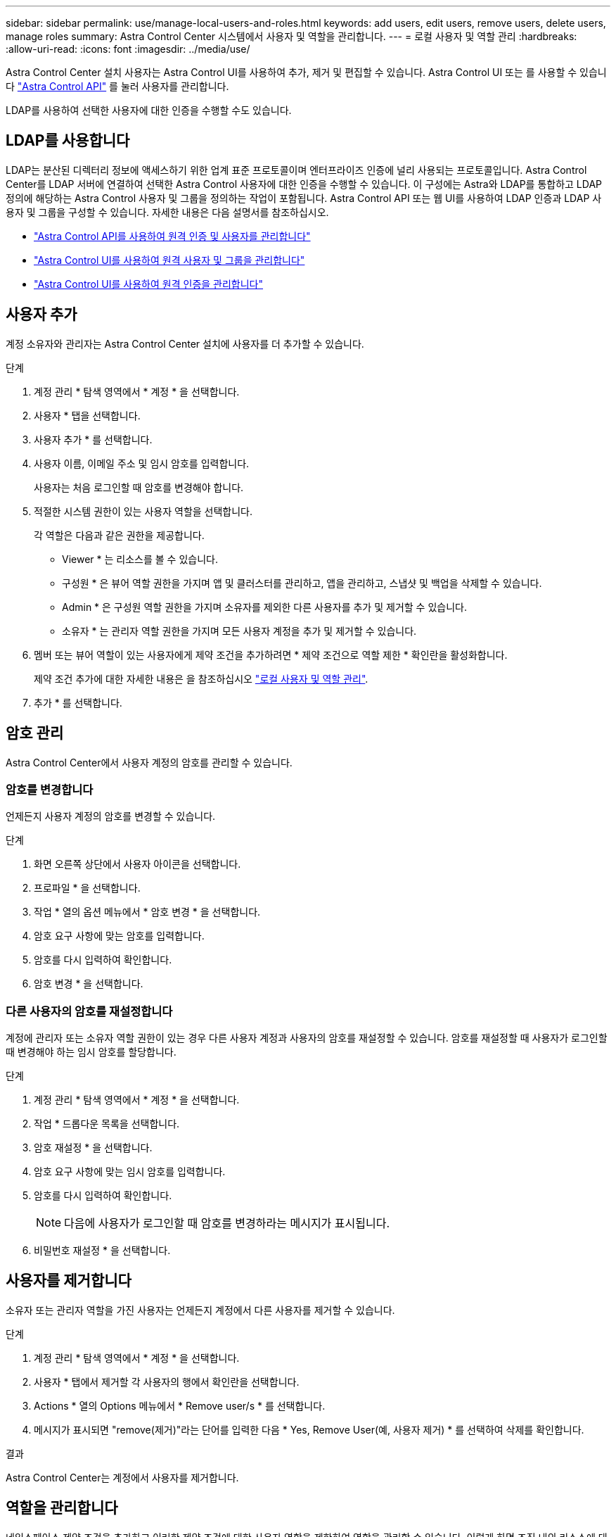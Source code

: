 ---
sidebar: sidebar 
permalink: use/manage-local-users-and-roles.html 
keywords: add users, edit users, remove users, delete users, manage roles 
summary: Astra Control Center 시스템에서 사용자 및 역할을 관리합니다. 
---
= 로컬 사용자 및 역할 관리
:hardbreaks:
:allow-uri-read: 
:icons: font
:imagesdir: ../media/use/


[role="lead"]
Astra Control Center 설치 사용자는 Astra Control UI를 사용하여 추가, 제거 및 편집할 수 있습니다. Astra Control UI 또는 를 사용할 수 있습니다 https://docs.netapp.com/us-en/astra-automation/index.html["Astra Control API"^] 를 눌러 사용자를 관리합니다.

LDAP를 사용하여 선택한 사용자에 대한 인증을 수행할 수도 있습니다.



== LDAP를 사용합니다

LDAP는 분산된 디렉터리 정보에 액세스하기 위한 업계 표준 프로토콜이며 엔터프라이즈 인증에 널리 사용되는 프로토콜입니다. Astra Control Center를 LDAP 서버에 연결하여 선택한 Astra Control 사용자에 대한 인증을 수행할 수 있습니다. 이 구성에는 Astra와 LDAP를 통합하고 LDAP 정의에 해당하는 Astra Control 사용자 및 그룹을 정의하는 작업이 포함됩니다. Astra Control API 또는 웹 UI를 사용하여 LDAP 인증과 LDAP 사용자 및 그룹을 구성할 수 있습니다. 자세한 내용은 다음 설명서를 참조하십시오.

* https://docs.netapp.com/us-en/astra-automation/workflows_infra/ldap_prepare.html["Astra Control API를 사용하여 원격 인증 및 사용자를 관리합니다"^]
* link:manage-remote-users-groups.html["Astra Control UI를 사용하여 원격 사용자 및 그룹을 관리합니다"]
* link:manage-remote-authentication.html["Astra Control UI를 사용하여 원격 인증을 관리합니다"]




== 사용자 추가

계정 소유자와 관리자는 Astra Control Center 설치에 사용자를 더 추가할 수 있습니다.

.단계
. 계정 관리 * 탐색 영역에서 * 계정 * 을 선택합니다.
. 사용자 * 탭을 선택합니다.
. 사용자 추가 * 를 선택합니다.
. 사용자 이름, 이메일 주소 및 임시 암호를 입력합니다.
+
사용자는 처음 로그인할 때 암호를 변경해야 합니다.

. 적절한 시스템 권한이 있는 사용자 역할을 선택합니다.
+
각 역할은 다음과 같은 권한을 제공합니다.

+
** Viewer * 는 리소스를 볼 수 있습니다.
** 구성원 * 은 뷰어 역할 권한을 가지며 앱 및 클러스터를 관리하고, 앱을 관리하고, 스냅샷 및 백업을 삭제할 수 있습니다.
** Admin * 은 구성원 역할 권한을 가지며 소유자를 제외한 다른 사용자를 추가 및 제거할 수 있습니다.
** 소유자 * 는 관리자 역할 권한을 가지며 모든 사용자 계정을 추가 및 제거할 수 있습니다.


. 멤버 또는 뷰어 역할이 있는 사용자에게 제약 조건을 추가하려면 * 제약 조건으로 역할 제한 * 확인란을 활성화합니다.
+
제약 조건 추가에 대한 자세한 내용은 을 참조하십시오 link:manage-local-users-and-roles.html["로컬 사용자 및 역할 관리"].

. 추가 * 를 선택합니다.




== 암호 관리

Astra Control Center에서 사용자 계정의 암호를 관리할 수 있습니다.



=== 암호를 변경합니다

언제든지 사용자 계정의 암호를 변경할 수 있습니다.

.단계
. 화면 오른쪽 상단에서 사용자 아이콘을 선택합니다.
. 프로파일 * 을 선택합니다.
. 작업 * 열의 옵션 메뉴에서 * 암호 변경 * 을 선택합니다.
. 암호 요구 사항에 맞는 암호를 입력합니다.
. 암호를 다시 입력하여 확인합니다.
. 암호 변경 * 을 선택합니다.




=== 다른 사용자의 암호를 재설정합니다

계정에 관리자 또는 소유자 역할 권한이 있는 경우 다른 사용자 계정과 사용자의 암호를 재설정할 수 있습니다. 암호를 재설정할 때 사용자가 로그인할 때 변경해야 하는 임시 암호를 할당합니다.

.단계
. 계정 관리 * 탐색 영역에서 * 계정 * 을 선택합니다.
. 작업 * 드롭다운 목록을 선택합니다.
. 암호 재설정 * 을 선택합니다.
. 암호 요구 사항에 맞는 임시 암호를 입력합니다.
. 암호를 다시 입력하여 확인합니다.
+

NOTE: 다음에 사용자가 로그인할 때 암호를 변경하라는 메시지가 표시됩니다.

. 비밀번호 재설정 * 을 선택합니다.




== 사용자를 제거합니다

소유자 또는 관리자 역할을 가진 사용자는 언제든지 계정에서 다른 사용자를 제거할 수 있습니다.

.단계
. 계정 관리 * 탐색 영역에서 * 계정 * 을 선택합니다.
. 사용자 * 탭에서 제거할 각 사용자의 행에서 확인란을 선택합니다.
. Actions * 열의 Options 메뉴에서 * Remove user/s * 를 선택합니다.
. 메시지가 표시되면 "remove(제거)"라는 단어를 입력한 다음 * Yes, Remove User(예, 사용자 제거) * 를 선택하여 삭제를 확인합니다.


.결과
Astra Control Center는 계정에서 사용자를 제거합니다.



== 역할을 관리합니다

네임스페이스 제약 조건을 추가하고 이러한 제약 조건에 대한 사용자 역할을 제한하여 역할을 관리할 수 있습니다. 이렇게 하면 조직 내의 리소스에 대한 액세스를 제어할 수 있습니다. Astra Control UI 또는 를 사용할 수 있습니다 https://docs.netapp.com/us-en/astra-automation/index.html["Astra Control API"^] 역할을 관리합니다.



=== 역할에 네임스페이스 제약 조건을 추가합니다

관리자 또는 소유자 사용자는 구성원 또는 뷰어 역할에 네임스페이스 제약 조건을 추가할 수 있습니다.

.단계
. 계정 관리 * 탐색 영역에서 * 계정 * 을 선택합니다.
. 사용자 * 탭을 선택합니다.
. Actions * 열에서 Member 또는 Viewer 역할을 가진 사용자의 메뉴 버튼을 선택합니다.
. 역할 편집 * 을 선택합니다.
. 제약 조건으로 역할 제한 * 확인란을 활성화합니다.
+
이 확인란은 구성원 또는 뷰어 역할에만 사용할 수 있습니다. 역할 * 드롭다운 목록에서 다른 역할을 선택할 수 있습니다.

. 구속 조건 추가 * 를 선택합니다.
+
네임스페이스 또는 네임스페이스 레이블별로 사용 가능한 제약 조건 목록을 볼 수 있습니다.

. 네임스페이스 구성 방법에 따라 * 제약 조건 유형 * 드롭다운 목록에서 * Kubernetes 네임스페이스 * 또는 * Kubernetes 네임스페이스 레이블 * 을 선택합니다.
. 목록에서 하나 이상의 네임스페이스 또는 레이블을 선택하여 해당 네임스페이스로 역할을 제한하는 제약 조건을 구성합니다.
. Confirm * 을 선택합니다.
+
역할 편집 * 페이지에는 이 역할에 대해 선택한 제약 조건 목록이 표시됩니다.

. Confirm * 을 선택합니다.
+
계정 * 페이지의 * 역할 * 열에서 구성원 또는 뷰어 역할에 대한 제약 조건을 볼 수 있습니다.




NOTE: 역할에 대한 제약 조건을 설정하고 제약 조건을 추가하지 않고 * 확인 * 을 선택하면 역할이 전체 제한 사항으로 간주됩니다(역할에 네임스페이스가 할당된 리소스에 대한 액세스가 거부됨).



=== 역할에서 네임스페이스 제약 조건을 제거합니다

관리자 또는 소유자 사용자는 역할에서 네임스페이스 제약 조건을 제거할 수 있습니다.

.단계
. 계정 관리 * 탐색 영역에서 * 계정 * 을 선택합니다.
. 사용자 * 탭을 선택합니다.
. Actions * 열에서 활성 제약 조건이 있는 Member 또는 Viewer 역할을 가진 사용자의 메뉴 버튼을 선택합니다.
. 역할 편집 * 을 선택합니다.
+
역할 편집 * 대화 상자에 해당 역할에 대한 활성 제약 조건이 표시됩니다.

. 제거할 구속 조건의 오른쪽에 있는 * X * 를 선택합니다.
. Confirm * 을 선택합니다.




== 를 참조하십시오

* link:../concepts/user-roles-namespaces.html["사용자 역할 및 네임스페이스"]

